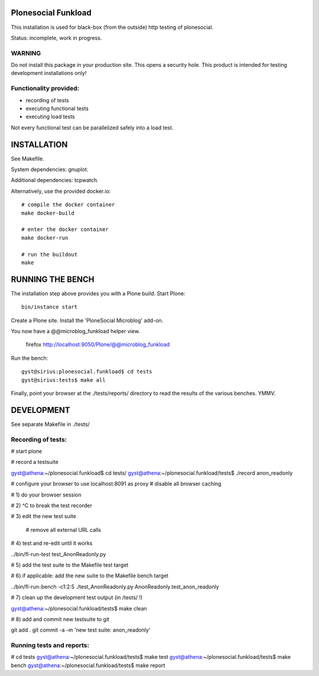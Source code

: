 Plonesocial Funkload
====================

This installation is used for black-box (from the outside) http testing
of plonesocial.

Status: incomplete, work in progress.

WARNING
-------

Do not install this package in your production site. This opens a security hole.
This product is intended for testing development installations only!


Functionality provided:
-----------------------

- recording of tests
- executing functional tests
- executing load tests

Not every functional test can be parallelized safely into a load test.


INSTALLATION
============

See Makefile. 

System dependencies: gnuplot. 

Additional dependencies: tcpwatch.

Alternatively, use the provided docker.io::

    # compile the docker container
    make docker-build

    # enter the docker container
    make docker-run

    # run the buildout
    make


RUNNING THE BENCH
=================

The installation step above provides you with a Plone build.
Start Plone::

      bin/instance start

Create a Plone site.
Install the 'PloneSocial Microblog' add-on.

You now have a @@microblog_funkload helper view.

      firefox http://localhost:9050/Plone/@@microblog_funkload

Run the bench::

     gyst@sirius:plonesocial.funkload$ cd tests
     gyst@sirius:tests$ make all

Finally, point your browser at the ./tests/reports/ directory
to read the results of the various benches. YMMV.


DEVELOPMENT
===========

See separate Makefile in ./tests/

Recording of tests:
-------------------

# start plone

# record a testsuite 

gyst@athena:~/plonesocial.funkload$ cd tests/
gyst@athena:~/plonesocial.funkload/tests$ ./record anon_readonly

# configure your browser to use localhost:8091 as proxy
# disable all browser caching

# 1) do your browser session

# 2) ^C to break the test recorder

# 3) edit the new test suite

  # remove all external URL calls

# 4) test and re-edit until it works

../bin/fl-run-test test_AnonReadonly.py 

# 5) add the test suite to the Makefile test target

# 6) if applicable: add the new suite to the Makefile bench target

../bin/fl-run-bench -c1:2:5 ./test_AnonReadonly.py AnonReadonly.test_anon_readonly

# 7) clean up the development test output (in /tests/ !)

gyst@athena:~/plonesocial.funkload/tests$ make clean

# 8) add and commit new testsuite to git

git add .
git commit -a -m 'new test suite: anon_readonly'

Running tests and reports:
--------------------------

# cd tests
gyst@athena:~/plonesocial.funkload/tests$ make test
gyst@athena:~/plonesocial.funkload/tests$ make bench
gyst@athena:~/plonesocial.funkload/tests$ make report
